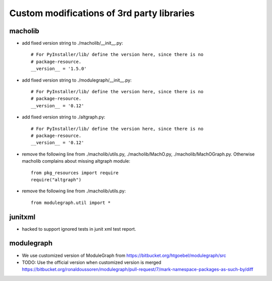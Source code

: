 Custom modifications of 3rd party libraries
===========================================

macholib
--------

- add fixed version string to ./macholib/__init__.py::

    # For PyInstaller/lib/ define the version here, since there is no
    # package-resource.
    __version__ = '1.5.0'

- add fixed version string to ./modulegraph/__init__.py::

    # For PyInstaller/lib/ define the version here, since there is no
    # package-resource.
    __version__ = '0.12'

- add fixed version string to ./altgraph.py::

    # For PyInstaller/lib/ define the version here, since there is no
    # package-resource.
    __version__ = '0.12'

- remove the following line from ./macholib/utils.py, ./macholib/MachO.py,
  ./macholib/MachOGraph.py. Otherwise macholib complains about 
  missing altgraph module::

    from pkg_resources import require
    require("altgraph")

- remove the following line from ./macholib/utils.py::

    from modulegraph.util import *


junitxml
--------

- hacked to support ignored tests in junit xml test report.


modulegraph
-----------

- We use customized version of ModuleGraph from
  https://bitbucket.org/htgoebel/modulegraph/src

- TODO: Use the official version when customized version is merged
  https://bitbucket.org/ronaldoussoren/modulegraph/pull-request/7/mark-namespace-packages-as-such-by/diff
